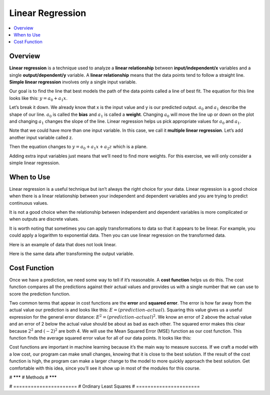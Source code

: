 #################
Linear Regression
#################

.. contents::
  :local:
  :depth: 3

********
Overview
********
**Linear regression** is a technique used to analyze a **linear relationship** between **input/independent/x** variables and a single **output/dependent/y** variable. A **linear relationship** means that the data points tend to follow a straight line. **Simple linear regression** involves only a single input variable.

.. image:: _img/LR.png

Our goal is to find the line that best models the path of the data points called a line of best fit. The equation for this line looks like this: :math:`y=a_0+a_1x`.

.. image:: _img/LR_LOBF.png

Let’s break it down. We already know that x is the input value and y is our predicted output. :math:`a_0` and :math:`a_1` describe the shape of our line. :math:`a_0` is called the **bias** and :math:`a_1` is called a **weight**. Changing :math:`a_0` will move the line up or down on the plot and changing :math:`a_1` changes the slope of the line. Linear regression helps us pick appropriate values for :math:`a_0` and :math:`a_1`.

Note that we could have more than one input variable. In this case, we call it **multiple linear regression**. Let’s add another input variable called z.

.. image:: _img/MLR.png

Then the equation changes to :math:`y=a_0+a_1x+a_2z` which is a plane.

.. image:: _img/MLR_POBF.png

Adding extra input variables just means that we’ll need to find more weights. For this exercise, we will only consider a simple linear regression.

***********
When to Use
***********
Linear regression is a useful technique but isn’t always the right choice for your data. Linear regression is a good choice when there is a linear relationship between your independent and dependent variables and you are trying to predict continuous values.

.. image:: _img/LR.png

It is not a good choice when the relationship between independent and dependent variables is more complicated or when outputs are discrete values.

.. image:: _img/Not_Linear.png

It is worth noting that sometimes you can apply transformations to data so that it appears to be linear. For example, you could apply a logarithm to exponential data. Then you can use linear regression on the transformed data.

Here is an example of data that does not look linear.

.. image:: _img/Exponential.png

Here is the same data after transforming the output variable.

.. image:: _img/Exponential_Transformed.png

*************
Cost Function
*************
Once we have a prediction, we need some way to tell if it’s reasonable. A **cost function** helps us do this. The cost function compares all the predictions against their actual values and provides us with a single number that we can use to score the prediction function.

.. image:: _img/Cost.png

Two common terms that appear in cost functions are the **error** and **squared error**. The error is how far away from the actual value our prediction is and looks like this: :math:`E=(prediction – actual)`. Squaring this value gives us a useful expression for the general error distance: :math:`E^{2}=(prediction – actual)^{2}`. We know an error of 2 above the actual value and an error of 2 below the actual value should be about as bad as each other. The squared error makes this clear because :math:`2^{2}` and :math:`(-2)^{2}` are both 4. We will use the Mean Squared Error (MSE) function as our cost function. This function finds the average squared error value for all of our data points. It looks like this:

.. image:: _img/MSE_Function.png

Cost functions are important in machine learning because it’s the main way to measure success.  If we craft a model with a low cost, our program can make small changes, knowing that it is close to the best solution.  If the result of the cost function is high, the program can make a larger change to the model to more quickly approach the best solution.  Get comfortable with this idea, since you’ll see it show up in most of the modules for this course.

# *******
# Methods
# *******

# ======================
# Ordinary Least Squares
# ======================
